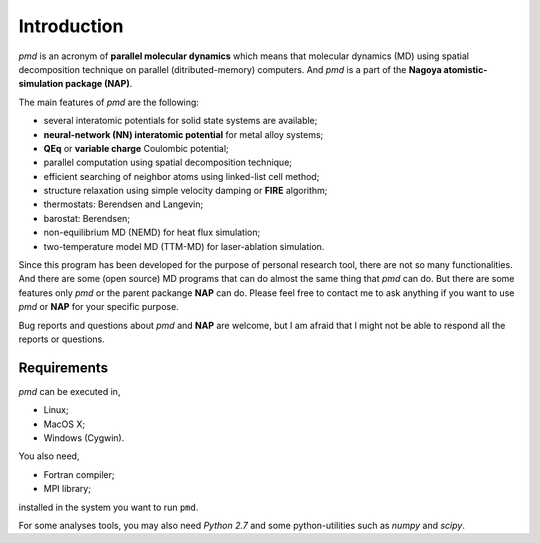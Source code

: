 =============
Introduction
=============
*pmd* is an acronym of **parallel molecular dynamics** which
means that molecular dynamics (MD) using spatial decomposition technique
on parallel (ditributed-memory) computers.
And *pmd* is a part of the **Nagoya atomistic-simulation package (NAP)**.

The main features of *pmd* are the following:

* several interatomic potentials for solid state systems are available;
* **neural-network (NN) interatomic potential** for metal alloy systems;
* **QEq** or **variable charge** Coulombic potential;
* parallel computation using spatial decomposition technique;
* efficient searching of neighbor atoms using linked-list cell method;
* structure relaxation using simple velocity damping or **FIRE** algorithm;
* thermostats: Berendsen and Langevin;
* barostat: Berendsen;
* non-equilibrium MD (NEMD) for heat flux simulation;
* two-temperature model MD (TTM-MD) for laser-ablation simulation.

Since this program has been developed for the purpose of personal research tool,
there are not so many functionalities. 
And there are some (open source) MD programs that can do almost the same thing that *pmd* 
can do. 
But there are some features only *pmd* or the parent packange **NAP** can do.
Please feel free to contact me to ask anything
if you want to use *pmd* or **NAP** for your specific purpose.

Bug reports and questions about *pmd* and **NAP** are welcome,
but I am afraid that I might not be able to respond all the reports or questions.


Requirements
====================
*pmd* can be executed in,

* Linux;
* MacOS X;
* Windows (Cygwin).

You also need,

* Fortran compiler;
* MPI library;

installed in the system you want to run ``pmd``.

For some analyses tools,
you may also need *Python 2.7* and some python-utilities such as *numpy* and *scipy*.
